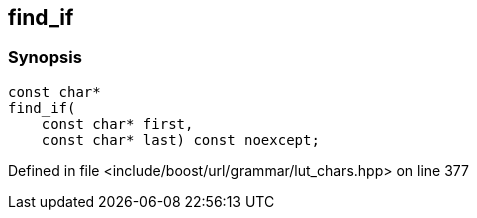 :relfileprefix: ../../../../
[#C9DCE0FB679349D2A284A3EE59CCD89E64B1AC07]
== find_if



=== Synopsis

[source,cpp,subs="verbatim,macros,-callouts"]
----
const char*
find_if(
    const char* first,
    const char* last) const noexcept;
----

Defined in file <include/boost/url/grammar/lut_chars.hpp> on line 377

